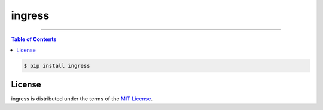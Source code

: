 ingress
=======

-----

.. contents:: **Table of Contents**
    :backlinks: none

.. code-block:: bash

    $ pip install ingress

License
-------

ingress is distributed under the terms of the
`MIT License <https://choosealicense.com/licenses/mit>`_.
